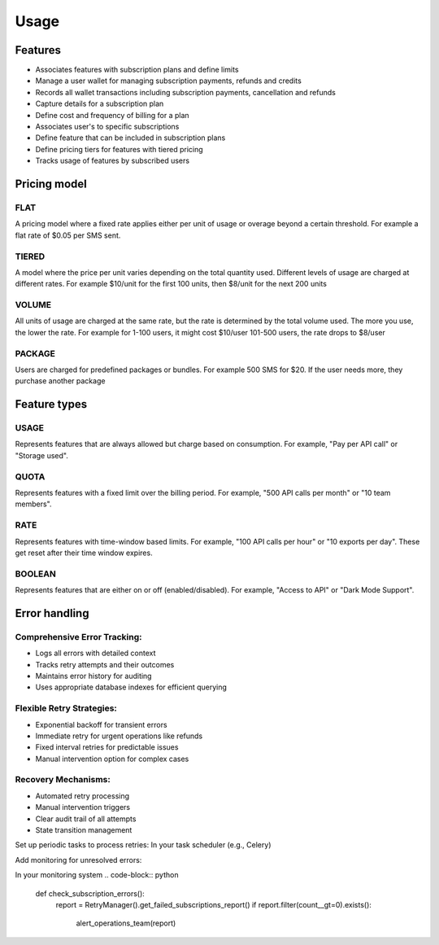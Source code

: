 Usage
=====

.. _features:

Features
--------
+ Associates features with subscription plans and define limits
+ Manage a user wallet for managing subscription payments, refunds and credits
+ Records all wallet transactions including subscription payments, cancellation and refunds
+ Capture details for a subscription plan
+ Define cost and frequency of billing for a plan
+ Associates user's to specific subscriptions
+ Define feature that can be included in subscription plans
+ Define pricing tiers for features with tiered pricing
+ Tracks usage of features by subscribed users

Pricing model
-------------

FLAT
~~~~ 
A pricing model where a fixed rate applies
either per unit of usage or overage beyond a certain threshold.
For example a flat rate of $0.05 per SMS sent.

TIERED
~~~~~~ 
A model where the price per unit varies depending on the
total quantity used. Different levels of usage are charged at different rates.
For example $10/unit for the first 100 units, then $8/unit for the next 200 units

VOLUME 
~~~~~~
All units of usage are charged at the same rate, but the rate is determined by
the total volume used. The more you use, the lower the rate.
For example  for 1-100 users, it might cost $10/user 101-500 users, the rate drops to $8/user
    
PACKAGE
~~~~~~~
Users are charged for predefined packages or bundles.
For example 500 SMS for $20. If the user needs more, they purchase another package

Feature types
-------------

USAGE
~~~~~
Represents features that are always allowed but charge based on consumption.
For example, "Pay per API call" or "Storage used".

QUOTA
~~~~~
Represents features with a fixed limit over the billing period.
For example, "500 API calls per month" or "10 team members".
    
RATE 
~~~~
Represents features with time-window based limits.
For example, "100 API calls per hour" or "10 exports per day".
These get reset after their time window expires.

BOOLEAN 
~~~~~~~
Represents features that are either on or off (enabled/disabled).
For example, "Access to API" or "Dark Mode Support".


Error handling
--------------
Comprehensive Error Tracking:
~~~~~~~~~~~~~~~~~~~~~~~~~~~~~

+ Logs all errors with detailed context
+ Tracks retry attempts and their outcomes
+ Maintains error history for auditing
+ Uses appropriate database indexes for efficient querying


Flexible Retry Strategies:
~~~~~~~~~~~~~~~~~~~~~~~~~~
+ Exponential backoff for transient errors
+ Immediate retry for urgent operations like refunds
+ Fixed interval retries for predictable issues
+ Manual intervention option for complex cases

Recovery Mechanisms:
~~~~~~~~~~~~~~~~~~~~
+ Automated retry processing
+ Manual intervention triggers
+ Clear audit trail of all attempts
+ State transition management


Set up periodic tasks to process retries:
In your task scheduler (e.g., Celery)

.. code-block:: python
   @periodic_task(run_every=timedelta(minutes=5))
   def process_subscription_retries():
      RetryManager().process_pending_retries()

Add monitoring for unresolved errors:

In your monitoring system
.. code-block:: python
   def check_subscription_errors():
      report = RetryManager().get_failed_subscriptions_report()
      if report.filter(count__gt=0).exists():
         alert_operations_team(report)
